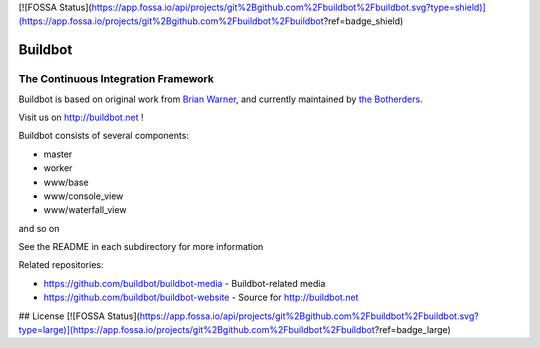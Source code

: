 [![FOSSA Status](https://app.fossa.io/api/projects/git%2Bgithub.com%2Fbuildbot%2Fbuildbot.svg?type=shield)](https://app.fossa.io/projects/git%2Bgithub.com%2Fbuildbot%2Fbuildbot?ref=badge_shield)

==========
 Buildbot
==========

--------------------------------------
 The Continuous Integration Framework
--------------------------------------

Buildbot is based on original work from `Brian Warner <mailto:warner-buildbot @
lothar . com>`_, and currently maintained by `the Botherders
<https://github.com/buildbot/botherders>`_.

Visit us on http://buildbot.net !

|travis-badge|_ |codecov-badge|_ |readthedocs-badge|_

Buildbot consists of several components:

* master
* worker
* www/base
* www/console_view
* www/waterfall_view

and so on

See the README in each subdirectory for more information

Related repositories:

* https://github.com/buildbot/buildbot-media - Buildbot-related media
* https://github.com/buildbot/buildbot-website - Source for http://buildbot.net

.. |travis-badge| image:: https://travis-ci.org/buildbot/buildbot.svg?branch=master
.. _travis-badge: https://travis-ci.org/buildbot/buildbot
.. |codecov-badge| image:: http://codecov.io/github/buildbot/buildbot/coverage.svg?branch=master
.. _codecov-badge: http://codecov.io/github/buildbot/buildbot?branch=master
.. |readthedocs-badge| image:: https://readthedocs.org/projects/buildbot/badge/?version=latest
.. _readthedocs-badge: https://readthedocs.org/projects/buildbot/builds/


## License
[![FOSSA Status](https://app.fossa.io/api/projects/git%2Bgithub.com%2Fbuildbot%2Fbuildbot.svg?type=large)](https://app.fossa.io/projects/git%2Bgithub.com%2Fbuildbot%2Fbuildbot?ref=badge_large)